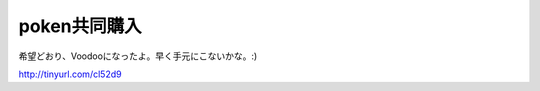 poken共同購入
=============

希望どおり、Voodooになったよ。早く手元にこないかな。:)

http://tinyurl.com/cl52d9






.. author:: default
.. categories:: gadget
.. tags::
.. comments::
